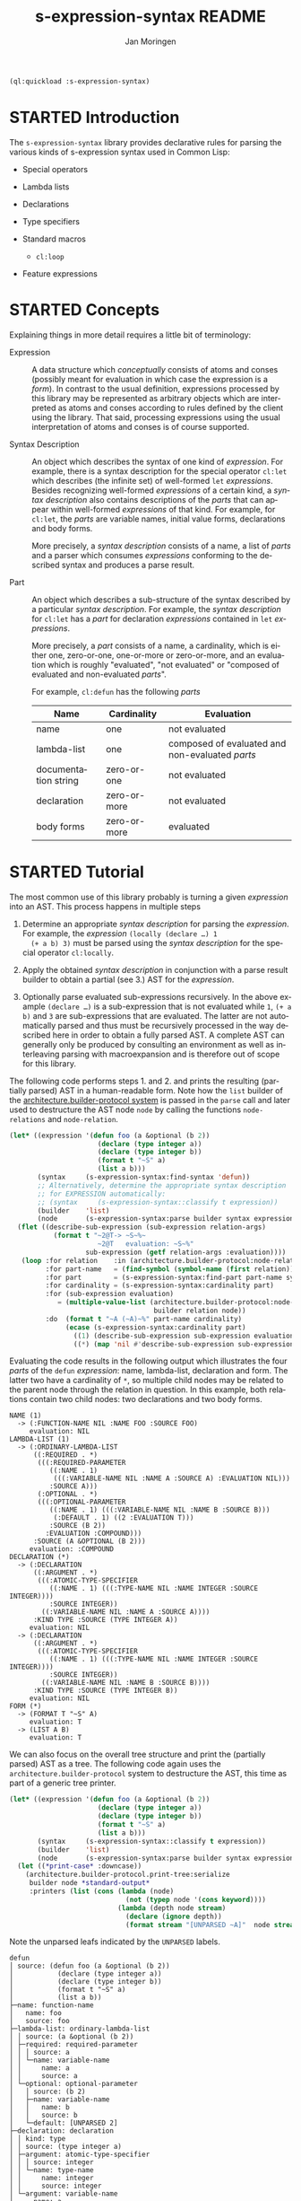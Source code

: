 #+TITLE:    s-expression-syntax README
#+AUTHOR:   Jan Moringen
#+EMAIL:    jmoringe@techfak.uni-bielefeld.de
#+LANGUAGE: en

#+OPTIONS: toc:t num:nil
#+SEQ_TODO: TODO STARTED | DONE

#+BEGIN_SRC lisp :exports both :results silent
  (ql:quickload :s-expression-syntax)
#+END_SRC

* STARTED Introduction

  The ~s-expression-syntax~ library provides declarative rules for
  parsing the various kinds of s-expression syntax used in Common
  Lisp:

  + Special operators

  + Lambda lists

  + Declarations

  + Type specifiers

  + Standard macros

    + ~cl:loop~

  + Feature expressions

* STARTED Concepts

  Explaining things in more detail requires a little bit of
  terminology:

  + Expression :: A data structure which /conceptually/
       consists of atoms and conses (possibly meant for evaluation in
       which case the expression is a /form/). In contrast to the
       usual definition, expressions processed by this library may be
       represented as arbitrary objects which are interpreted as atoms
       and conses according to rules defined by the client using the
       library. That said, processing expressions using the usual
       interpretation of atoms and conses is of course supported.

  + Syntax Description :: An object which describes the syntax of one
       kind of /expression/. For example, there is a syntax
       description for the special operator ~cl:let~ which describes
       (the infinite set) of well-formed ~let~ /expressions/. Besides
       recognizing well-formed /expressions/ of a certain kind, a
       /syntax description/ also contains descriptions of the /parts/
       that can appear within well-formed /expressions/ of that
       kind. For example, for ~cl:let~, the /parts/ are variable names,
       initial value forms, declarations and body forms.

       More precisely, a /syntax description/ consists of a name, a
       list of /parts/ and a parser which consumes /expressions/
       conforming to the described syntax and produces a parse result.

  + Part :: An object which describes a sub-structure of
       the syntax described by a particular /syntax description/. For
       example, the /syntax description/ for ~cl:let~ has a /part/ for
       declaration /expressions/ contained in ~let~ /expressions/.

       More precisely, a /part/ consists of a name, a cardinality,
       which is either one, zero-or-one, one-or-more or zero-or-more,
       and an evaluation which is roughly "evaluated", "not evaluated"
       or "composed of evaluated and non-evaluated /parts/".

       For example, ~cl:defun~ has the following /parts/

       | Name                 | Cardinality  | Evaluation                                      |
       |----------------------+--------------+-------------------------------------------------|
       | name                 | one          | not evaluated                                   |
       | lambda-list          | one          | composed of evaluated and non-evaluated /parts/ |
       | documentation string | zero-or-one  | not evaluated                                   |
       | declaration          | zero-or-more | not evaluated                                   |
       | body forms           | zero-or-more | evaluated                                       |

* STARTED Tutorial

  The most common use of this library probably is turning a given
  /expression/ into an AST. This process happens in multiple steps

  1. Determine an appropriate /syntax description/ for parsing the
     /expression/. For example, the /expression/ ~(locally (declare …) 1
     (+ a b) 3)~ must be parsed using the /syntax description/ for the
     special operator ~cl:locally~.

  2. Apply the obtained /syntax description/ in conjunction with a parse
     result builder to obtain a partial (see 3.) AST for the
     /expression/.

  3. Optionally parse evaluated sub-expressions recursively. In the
     above example ~(declare …)~ is a sub-expression that is not
     evaluated while ~1~, ~(+ a b)~ and ~3~ are sub-expressions that
     are evaluated. The latter are not automatically parsed and thus
     must be recursively processed in the way described here in order
     to obtain a fully parsed AST. A complete AST can generally only
     be produced by consulting an environment as well as interleaving
     parsing with macroexpansion and is therefore out of scope for
     this library.

  The following code performs steps 1. and 2. and prints the resulting
  (partially parsed) AST in a human-readable form. Note how the ~list~
  builder of the [[https://github.com/scymtym/architecture.builder-protocol][architecture.builder-protocol system]] is passed in the
  ~parse~ call and later used to destructure the AST node ~node~ by
  calling the functions ~node-relations~ and ~node-relation~.

  #+NAME: simple-parse
  #+BEGIN_SRC lisp :exports both :results output
    (let* ((expression '(defun foo (a &optional (b 2))
                          (declare (type integer a))
                          (declare (type integer b))
                          (format t "~S" a)
                          (list a b)))
           (syntax     (s-expression-syntax:find-syntax 'defun))
           ;; Alternatively, determine the appropriate syntax description
           ;; for EXPRESSION automatically:
           ;; (syntax     (s-expression-syntax::classify t expression))
           (builder    'list)
           (node       (s-expression-syntax:parse builder syntax expression)))
      (flet ((describe-sub-expression (sub-expression relation-args)
               (format t "~2@T-> ~S~%~
                          ~2@T   evaluation: ~S~%"
                       sub-expression (getf relation-args :evaluation))))
       (loop :for relation    :in (architecture.builder-protocol:node-relations builder node)
             :for part-name   = (find-symbol (symbol-name (first relation)) (find-package "S-EXPRESSION-SYNTAX"))
             :for part        = (s-expression-syntax:find-part part-name syntax)
             :for cardinality = (s-expression-syntax:cardinality part)
             :for (sub-expression evaluation)
                = (multiple-value-list (architecture.builder-protocol:node-relation
                                        builder relation node))
             :do  (format t "~A (~A)~%" part-name cardinality)
                  (ecase (s-expression-syntax:cardinality part)
                    ((1) (describe-sub-expression sub-expression evaluation))
                    ((*) (map 'nil #'describe-sub-expression sub-expression evaluation))))))
  #+END_SRC

  Evaluating the code results in the following output which
  illustrates the four /parts/ of the ~defun~ /expression/: name,
  lambda-list, declaration and form. The latter two have a cardinality
  of ~*~, so multiple child nodes may be related to the parent node
  through the relation in question. In this example, both relations
  contain two child nodes: two declarations and two body forms.

  #+RESULTS: simple-parse
  #+begin_example
  NAME (1)
    -> (:FUNCTION-NAME NIL :NAME FOO :SOURCE FOO)
       evaluation: NIL
  LAMBDA-LIST (1)
    -> (:ORDINARY-LAMBDA-LIST
        ((:REQUIRED . *)
         (((:REQUIRED-PARAMETER
            ((:NAME . 1)
             (((:VARIABLE-NAME NIL :NAME A :SOURCE A) :EVALUATION NIL)))
            :SOURCE A)))
         (:OPTIONAL . *)
         (((:OPTIONAL-PARAMETER
            ((:NAME . 1) (((:VARIABLE-NAME NIL :NAME B :SOURCE B)))
             (:DEFAULT . 1) ((2 :EVALUATION T)))
            :SOURCE (B 2))
           :EVALUATION :COMPOUND)))
        :SOURCE (A &OPTIONAL (B 2)))
       evaluation: :COMPOUND
  DECLARATION (*)
    -> (:DECLARATION
        ((:ARGUMENT . *)
         (((:ATOMIC-TYPE-SPECIFIER
            ((:NAME . 1) (((:TYPE-NAME NIL :NAME INTEGER :SOURCE INTEGER))))
            :SOURCE INTEGER))
          ((:VARIABLE-NAME NIL :NAME A :SOURCE A))))
        :KIND TYPE :SOURCE (TYPE INTEGER A))
       evaluation: NIL
    -> (:DECLARATION
        ((:ARGUMENT . *)
         (((:ATOMIC-TYPE-SPECIFIER
            ((:NAME . 1) (((:TYPE-NAME NIL :NAME INTEGER :SOURCE INTEGER))))
            :SOURCE INTEGER))
          ((:VARIABLE-NAME NIL :NAME B :SOURCE B))))
        :KIND TYPE :SOURCE (TYPE INTEGER B))
       evaluation: NIL
  FORM (*)
    -> (FORMAT T "~S" A)
       evaluation: T
    -> (LIST A B)
       evaluation: T
  #+end_example

  We can also focus on the overall tree structure and print the
  (partially parsed) AST as a tree. The following code again uses the
  =architecture.builder-protocol= system to destructure the AST, this
  time as part of a generic tree printer.

  #+NAME: tree-parse
  #+BEGIN_SRC lisp :exports both :results output
    (let* ((expression '(defun foo (a &optional (b 2))
                          (declare (type integer a))
                          (declare (type integer b))
                          (format t "~S" a)
                          (list a b)))
           (syntax     (s-expression-syntax::classify t expression))
           (builder    'list)
           (node       (s-expression-syntax:parse builder syntax expression)))
      (let ((*print-case* :downcase))
        (architecture.builder-protocol.print-tree:serialize
         builder node *standard-output*
         :printers (list (cons (lambda (node)
                                 (not (typep node '(cons keyword))))
                               (lambda (depth node stream)
                                 (declare (ignore depth))
                                 (format stream "[UNPARSED ~A]"  node stream)))))))
  #+END_SRC

  Note the unparsed leafs indicated by the ~UNPARSED~ labels.

  #+RESULTS: tree-parse
  #+begin_example
  defun
  │ source: (defun foo (a &optional (b 2))
  │           (declare (type integer a))
  │           (declare (type integer b))
  │           (format t "~S" a)
  │           (list a b))
  ├─name: function-name
  │   name: foo
  │   source: foo
  ├─lambda-list: ordinary-lambda-list
  │ │ source: (a &optional (b 2))
  │ ├─required: required-parameter
  │ │ │ source: a
  │ │ └─name: variable-name
  │ │     name: a
  │ │     source: a
  │ └─optional: optional-parameter
  │   │ source: (b 2)
  │   ├─name: variable-name
  │   │   name: b
  │   │   source: b
  │   └─default: [UNPARSED 2]
  ├─declaration: declaration
  │ │ kind: type
  │ │ source: (type integer a)
  │ ├─argument: atomic-type-specifier
  │ │ │ source: integer
  │ │ └─name: type-name
  │ │     name: integer
  │ │     source: integer
  │ └─argument: variable-name
  │     name: a
  │     source: a
  ├─declaration: declaration
  │ │ kind: type
  │ │ source: (type integer b)
  │ ├─argument: atomic-type-specifier
  │ │ │ source: integer
  │ │ └─name: type-name
  │ │     name: integer
  │ │     source: integer
  │ └─argument: variable-name
  │     name: b
  │     source: b
  ├─form: [UNPARSED (format t ~S a)]
  └─form: [UNPARSED (list a b)]
  #+end_example

* STARTED Dictionary

  #+BEGIN_SRC lisp :results none :exports none :session "doc"
    #.(progn
        #1=(ql:quickload '(:s-expression-syntax :alexandria :split-sequence))
        '#1#)
    (defun doc (symbol kind)
      (let* ((lambda-list (sb-introspect:function-lambda-list symbol))
             (string      (documentation symbol kind))
             (lines       (split-sequence:split-sequence #\Newline string))
             (trimmed     (mapcar (alexandria:curry #'string-left-trim '(#\Space)) lines)))
        (format nil "~(~A~) ~<~{~A~^ ~}~:@>~2%~{~A~^~%~}"
                symbol (list lambda-list) trimmed)))
  #+END_SRC

** STARTED Syntax Description Protocol

   #+BEGIN_SRC lisp :results value :exports results :session "doc"
     (doc 's-expression-syntax:find-syntax 'function)
   #+END_SRC

   #+RESULTS:
   #+begin_example
   find-syntax NAME &KEY IF-DOES-NOT-EXIST

   Return the syntax description named NAME, if any.

   IF-DOES-NOT-EXIST controls the behavior in case a syntax description
   named NAME does not exist. The following values are allowed:

   #'ERROR

   Signal an error if a syntax description named NAME does not exist.

   OBJECT

   Return OBJECT if a syntax description named NAME does not exist.
   #+end_example

** STARTED Parser Protocol

   #+BEGIN_SRC lisp :results value :exports results :session "doc"
     (doc 's-expression-syntax::classify 'function)
   #+END_SRC

   #+RESULTS:
   #+begin_example
   classify CLIENT EXPRESSION

   Classify EXPRESSION, possibly according to specialized behavior of CLIENT.

   Return a syntax description object that roughly reflects the kind of
   EXPRESSION. Note that a precise classification would have to take into
   account aspects beyond the syntax, such as the environment, to, for
   example, distinguish function and macro application or variable
   references and symbol macro applications. It should always be possible
   to find an appropriate syntax description:

   + If EXPRESSION is a special form, this function returns the syntax
   description for the corresponding special operator.

   + If EXPRESSION is an application of a standard macro, this function
   returns the syntax description for that macro.

   + If EXPRESSION a list not covered by the above cases, this function
   returns the syntax description for a generic (that is, function or
   macro) application. Note that this case also covers invalid
   applications such as (1 2 3).

   + If EXPRESSION is a symbol but not a keyword, this function returns a
   syntax description for a variable reference.

   + If EXPRESSION is any object that is not covered by the above cases,
   this function returns a syntax description for a self-evaluating
   object.
   #+end_example

   #+BEGIN_SRC lisp :results value :exports results :session "doc"
     (doc 's-expression-syntax:parse 'function)
   #+END_SRC

   #+RESULTS:
   : parse CLIENT SYNTAX EXPRESSION
   :
   : Parse EXPRESSION according to SYNTAX, possibly specialized behavior of CLIENT.
   :
   : TODO

# Local Variables:
# eval: (require 'ob-lisp)
# End:
